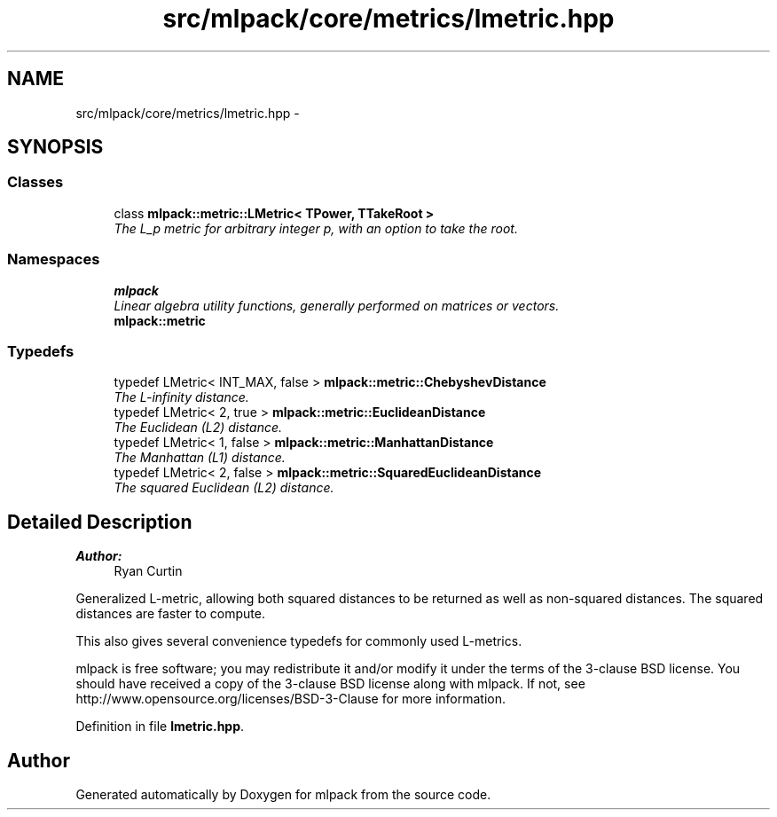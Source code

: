 .TH "src/mlpack/core/metrics/lmetric.hpp" 3 "Sat Mar 25 2017" "Version master" "mlpack" \" -*- nroff -*-
.ad l
.nh
.SH NAME
src/mlpack/core/metrics/lmetric.hpp \- 
.SH SYNOPSIS
.br
.PP
.SS "Classes"

.in +1c
.ti -1c
.RI "class \fBmlpack::metric::LMetric< TPower, TTakeRoot >\fP"
.br
.RI "\fIThe L_p metric for arbitrary integer p, with an option to take the root\&. \fP"
.in -1c
.SS "Namespaces"

.in +1c
.ti -1c
.RI " \fBmlpack\fP"
.br
.RI "\fILinear algebra utility functions, generally performed on matrices or vectors\&. \fP"
.ti -1c
.RI " \fBmlpack::metric\fP"
.br
.in -1c
.SS "Typedefs"

.in +1c
.ti -1c
.RI "typedef LMetric< INT_MAX, false > \fBmlpack::metric::ChebyshevDistance\fP"
.br
.RI "\fIThe L-infinity distance\&. \fP"
.ti -1c
.RI "typedef LMetric< 2, true > \fBmlpack::metric::EuclideanDistance\fP"
.br
.RI "\fIThe Euclidean (L2) distance\&. \fP"
.ti -1c
.RI "typedef LMetric< 1, false > \fBmlpack::metric::ManhattanDistance\fP"
.br
.RI "\fIThe Manhattan (L1) distance\&. \fP"
.ti -1c
.RI "typedef LMetric< 2, false > \fBmlpack::metric::SquaredEuclideanDistance\fP"
.br
.RI "\fIThe squared Euclidean (L2) distance\&. \fP"
.in -1c
.SH "Detailed Description"
.PP 

.PP
\fBAuthor:\fP
.RS 4
Ryan Curtin
.RE
.PP
Generalized L-metric, allowing both squared distances to be returned as well as non-squared distances\&. The squared distances are faster to compute\&.
.PP
This also gives several convenience typedefs for commonly used L-metrics\&.
.PP
mlpack is free software; you may redistribute it and/or modify it under the terms of the 3-clause BSD license\&. You should have received a copy of the 3-clause BSD license along with mlpack\&. If not, see http://www.opensource.org/licenses/BSD-3-Clause for more information\&. 
.PP
Definition in file \fBlmetric\&.hpp\fP\&.
.SH "Author"
.PP 
Generated automatically by Doxygen for mlpack from the source code\&.
